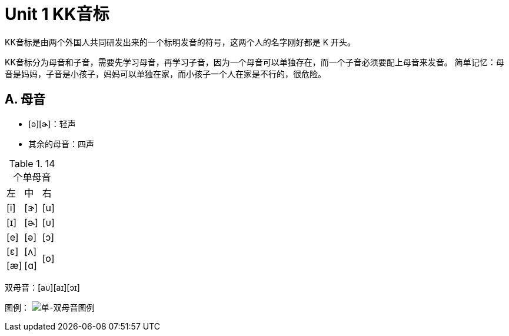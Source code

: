 = Unit 1 KK音标
:imagesdir: assets

KK音标是由两个外国人共同研发出来的一个标明发音的符号，这两个人的名字刚好都是 K 开头。

KK音标分为母音和子音，需要先学习母音，再学习子音，因为一个母音可以单独存在，而一个子音必须要配上母音来发音。
简单记忆：母音是妈妈，子音是小孩子，妈妈可以单独在家，而小孩子一个人在家是不行的，很危险。

== A. 母音

* [ə][ɚ]：轻声
* 其余的母音：四声

.14个单母音 
|===
^|左 ^|中 ^|右
^|[i] ^|[ɝ] ^|[u]
^|[ɪ] ^|[ɚ] ^|[ᴜ]
^|[e] ^|[ə] ^|[ɔ]
^|[ɛ] ^|[ʌ] .2+^.^|[o]
^|[æ] ^|[ɑ]
|===

双母音：[aᴜ][aɪ][ɔɪ]

图例：
image:单-双母音图例.png["单-双母音图例"]